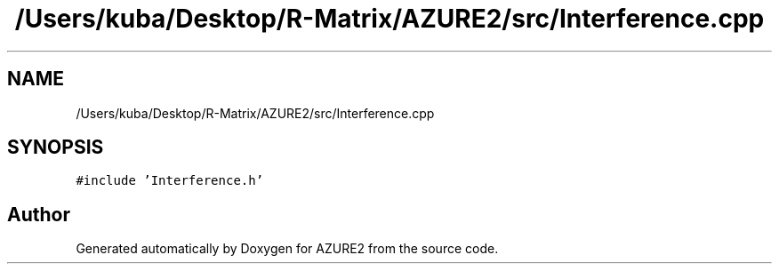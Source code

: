 .TH "/Users/kuba/Desktop/R-Matrix/AZURE2/src/Interference.cpp" 3AZURE2" \" -*- nroff -*-
.ad l
.nh
.SH NAME
/Users/kuba/Desktop/R-Matrix/AZURE2/src/Interference.cpp
.SH SYNOPSIS
.br
.PP
\fC#include 'Interference\&.h'\fP
.br

.SH "Author"
.PP 
Generated automatically by Doxygen for AZURE2 from the source code\&.
